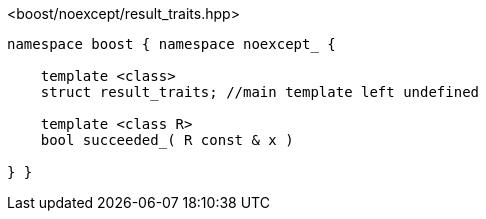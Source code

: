 [source,c++]
.<boost/noexcept/result_traits.hpp>
----
namespace boost { namespace noexcept_ {

    template <class>
    struct result_traits; //main template left undefined

    template <class R>
    bool succeeded_( R const & x )

} }
----
